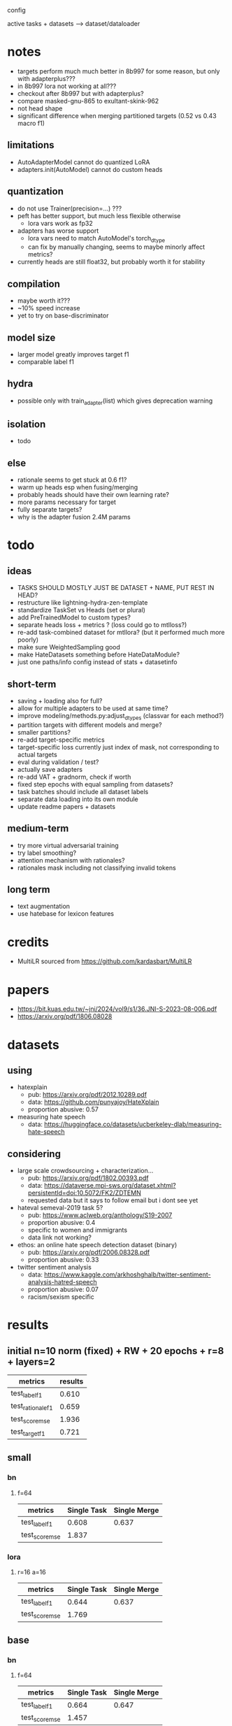  config

active tasks + datasets --> dataset/dataloader

* notes

- targets perform much much better in 8b997 for some reason, but only with
  adapterplus???
- in 8b997 lora not working at all???
- checkout after 8b997 but with adapterplus?
- compare masked-gnu-865 to exultant-skink-962
- not head shape
- significant difference when merging partitioned targets
  (0.52 vs 0.43 macro f1)

** limitations
- AutoAdapterModel cannot do quantized LoRA
- adapters.init(AutoModel) cannot do custom heads

** quantization
- do not use Trainer(precision=...) ???
- peft has better support, but much less flexible otherwise
  - lora vars work as fp32
- adapters has worse support
  - lora vars need to match AutoModel's torch_dtype
  - can fix by manually changing, seems to maybe minorly affect metrics?
- currently heads are still float32, but probably worth it for stability

** compilation
- maybe worth it???
- ~10% speed increase
- yet to try on base-discriminator

** model size
- larger model greatly improves target f1
- comparable label f1 

** hydra
- possible only with train_adapter(list) which gives deprecation warning

** isolation
- todo

** else
- rationale seems to get stuck at 0.6 f1?
- warm up heads esp when fusing/merging
- probably heads should have their own learning rate?
- more params necessary for target
- fully separate targets? 
- why is the adapter fusion 2.4M params

* todo

** ideas
- TASKS SHOULD MOSTLY JUST BE DATASET + NAME, PUT REST IN HEAD?
- restructure like lightning-hydra-zen-template
- standardize TaskSet vs Heads (set or plural)
- add PreTrainedModel to custom types?
- separate heads loss + metrics ? (loss could go to mtlloss?)
- re-add task-combined dataset for mtllora? (but it performed much more poorly)
- make sure WeightedSampling good
- make HateDatasets something before HateDataModule?
- just one paths/info config instead of stats + datasetinfo

** short-term
- saving + loading also for full?
- allow for multiple adapters to be used at same time?
- improve modeling/methods.py:adjust_dtypes (classvar for each method?)
- partition targets with different models and merge?
- smaller partitions?
- re-add target-specific metrics
- target-specific loss currently just index of mask, not corresponding
  to actual targets
- eval during validation / test?
- actually save adapters
- re-add VAT + gradnorm, check if worth
- fixed step epochs with equal sampling from datasets?
- task batches should include all dataset labels
- separate data loading into its own module
- update readme papers + datasets

** medium-term
- try more virtual adversarial training
- try label smoothing?
- attention mechanism with rationales?
- rationales mask including not classifying invalid tokens

** long term
- text augmentation
- use hatebase for lexicon features

* credits
- MultiLR sourced from https://github.com/kardasbart/MultiLR

* papers
  - https://bit.kuas.edu.tw/~jni/2024/vol9/s1/36.JNI-S-2023-08-006.pdf
  - https://arxiv.org/pdf/1806.08028
  
* datasets

** using
- hatexplain
  - pub: https://arxiv.org/pdf/2012.10289.pdf
  - data: https://github.com/punyajoy/HateXplain
  - proportion abusive: 0.57
- measuring hate speech
  - data: https://huggingface.co/datasets/ucberkeley-dlab/measuring-hate-speech

** considering
- large scale crowdsourcing + characterization...
  - pub: https://arxiv.org/pdf/1802.00393.pdf
  - data: https://dataverse.mpi-sws.org/dataset.xhtml?persistentId=doi:10.5072/FK2/ZDTEMN
  - requested data but it says to follow email but i dont see yet
- hateval semeval-2019 task 5?
  - pub: https://www.aclweb.org/anthology/S19-2007
  - proportion abusive: 0.4
  - specific to women and immigrants
  - data link not working?
- ethos: an online hate speech detection dataset (binary)
  - pub: https://arxiv.org/pdf/2006.08328.pdf
  - proportion abusive: 0.33
- twitter sentiment analysis
  - data:
    https://www.kaggle.com/arkhoshghalb/twitter-sentiment-analysis-hatred-speech
  - proportion abusive: 0.07
  - racism/sexism specific

* results

** initial n=10 norm (fixed) + RW + 20 epochs + r=8 + layers=2

| metrics           | results |
|-------------------+---------|
| test_label_f1     |   0.610 |
| test_rationale_f1 |   0.659 |
| test_score_mse    |   1.936 |
| test_target_f1    |   0.721 |

** small

*** bn

**** f=64
| metrics        | Single Task | Single Merge |
|----------------+-------------+--------------|
| test_label_f1  |       0.608 |        0.637 |
| test_score_mse |       1.837 |              |

*** lora

**** r=16 a=16

| metrics        | Single Task | Single Merge |
|----------------+-------------+--------------|
| test_label_f1  |       0.644 |        0.637 |
| test_score_mse |       1.769 |              |

** base

*** bn

**** f=64
| metrics        | Single Task | Single Merge |
|----------------+-------------+--------------|
| test_label_f1  |       0.664 |        0.647 |
| test_score_mse |       1.457 |              |

*** lora

**** r=8

| metrics        | Single Task | Single Merge |
|----------------+-------------+--------------|
| test_label_f1  |       0.658 |        0.657 |
| test_score_mse |       1.439 |              |
| test_target_f1 |       0.641 |              |

